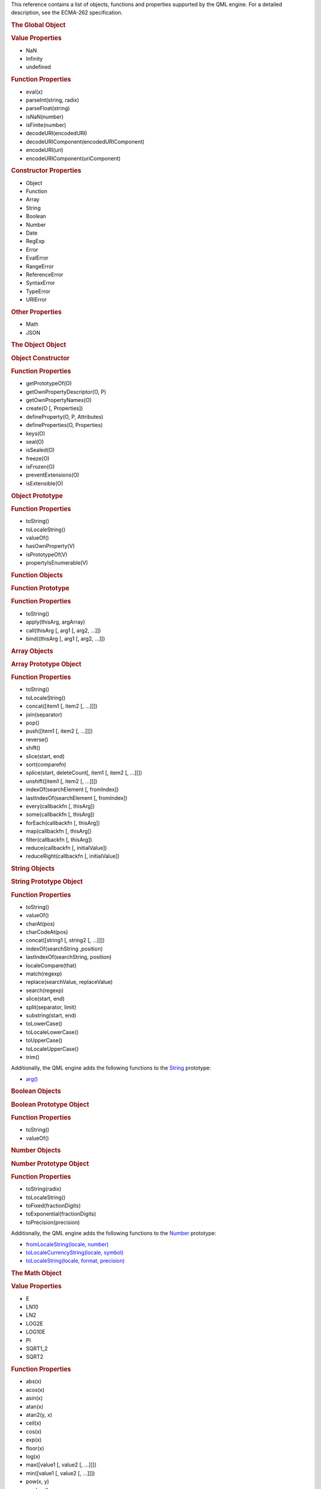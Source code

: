 

This reference contains a list of objects, functions and properties
supported by the QML engine. For a detailed description, see the
ECMA-262 specification.

.. rubric:: The Global Object
   :name: the-global-object

.. rubric:: Value Properties
   :name: value-properties

-  NaN
-  Infinity
-  undefined

.. rubric:: Function Properties
   :name: function-properties

-  eval(x)
-  parseInt(string, radix)
-  parseFloat(string)
-  isNaN(number)
-  isFinite(number)
-  decodeURI(encodedURI)
-  decodeURIComponent(encodedURIComponent)
-  encodeURI(uri)
-  encodeURIComponent(uriComponent)

.. rubric:: Constructor Properties
   :name: constructor-properties

-  Object
-  Function
-  Array
-  String
-  Boolean
-  Number
-  Date
-  RegExp
-  Error
-  EvalError
-  RangeError
-  ReferenceError
-  SyntaxError
-  TypeError
-  URIError

.. rubric:: Other Properties
   :name: other-properties

-  Math
-  JSON

.. rubric:: The Object Object
   :name: the-object-object

.. rubric:: Object Constructor
   :name: object-constructor

.. rubric:: Function Properties
   :name: function-properties-1

-  getPrototypeOf(O)
-  getOwnPropertyDescriptor(O, P)
-  getOwnPropertyNames(O)
-  create(O [, Properties])
-  defineProperty(O, P, Attributes)
-  defineProperties(O, Properties)
-  keys(O)
-  seal(O)
-  isSealed(O)
-  freeze(O)
-  isFrozen(O)
-  preventExtensions(O)
-  isExtensible(O)

.. rubric:: Object Prototype
   :name: object-prototype

.. rubric:: Function Properties
   :name: function-properties-2

-  toString()
-  toLocaleString()
-  valueOf()
-  hasOwnProperty(V)
-  isPrototypeOf(V)
-  propertyIsEnumerable(V)

.. rubric:: Function Objects
   :name: function-objects

.. rubric:: Function Prototype
   :name: function-prototype

.. rubric:: Function Properties
   :name: function-properties-3

-  toString()
-  apply(thisArg, argArray)
-  call(thisArg [, arg1 [, arg2, ...]])
-  bind((thisArg [, arg1 [, arg2, …]])

.. rubric:: Array Objects
   :name: array-objects

.. rubric:: Array Prototype Object
   :name: array-prototype-object

.. rubric:: Function Properties
   :name: function-properties-4

-  toString()
-  toLocaleString()
-  concat([item1 [, item2 [, ...]]])
-  join(separator)
-  pop()
-  push([item1 [, item2 [, ...]]])
-  reverse()
-  shift()
-  slice(start, end)
-  sort(comparefn)
-  splice(start, deleteCount[, item1 [, item2 [, ...]]])
-  unshift([item1 [, item2 [, ...]]])
-  indexOf(searchElement [, fromIndex])
-  lastIndexOf(searchElement [, fromIndex])
-  every(callbackfn [, thisArg])
-  some(callbackfn [, thisArg])
-  forEach(callbackfn [, thisArg])
-  map(callbackfn [, thisArg])
-  filter(callbackfn [, thisArg])
-  reduce(callbackfn [, initialValue])
-  reduceRight(callbackfn [, initialValue])

.. rubric:: String Objects
   :name: string-objects

.. rubric:: String Prototype Object
   :name: string-prototype-object

.. rubric:: Function Properties
   :name: function-properties-5

-  toString()
-  valueOf()
-  charAt(pos)
-  charCodeAt(pos)
-  concat([string1 [, string2 [, ...]]])
-  indexOf(searchString ,position)
-  lastIndexOf(searchString, position)
-  localeCompare(that)
-  match(regexp)
-  replace(searchValue, replaceValue)
-  search(regexp)
-  slice(start, end)
-  split(separator, limit)
-  substring(start, end)
-  toLowerCase()
-  toLocaleLowerCase()
-  toUpperCase()
-  toLocaleUpperCase()
-  trim()

Additionally, the QML engine adds the following functions to the
`String </sdk/apps/qml/QtQml/String/>`__ prototype:

-  `arg() </sdk/apps/qml/QtQml/String#arg-method>`__

.. rubric:: Boolean Objects
   :name: boolean-objects

.. rubric:: Boolean Prototype Object
   :name: boolean-prototype-object

.. rubric:: Function Properties
   :name: function-properties-6

-  toString()
-  valueOf()

.. rubric:: Number Objects
   :name: number-objects

.. rubric:: Number Prototype Object
   :name: number-prototype-object

.. rubric:: Function Properties
   :name: function-properties-7

-  toString(radix)
-  toLocaleString()
-  toFixed(fractionDigits)
-  toExponential(fractionDigits)
-  toPrecision(precision)

Additionally, the QML engine adds the following functions to the
`Number </sdk/apps/qml/QtQml/Number/>`__ prototype:

-  `fromLocaleString(locale,
   number) </sdk/apps/qml/QtQml/Number#fromLocaleString-method>`__
-  `toLocaleCurrencyString(locale,
   symbol) </sdk/apps/qml/QtQml/Number#toLocaleCurrencyString-method>`__
-  `toLocaleString(locale, format,
   precision) </sdk/apps/qml/QtQml/Number#toLocaleString-method>`__

.. rubric:: The Math Object
   :name: the-math-object

.. rubric:: Value Properties
   :name: value-properties-1

-  E
-  LN10
-  LN2
-  LOG2E
-  LOG10E
-  PI
-  SQRT1\_2
-  SQRT2

.. rubric:: Function Properties
   :name: function-properties-8

-  abs(x)
-  acos(x)
-  asin(x)
-  atan(x)
-  atan2(y, x)
-  ceil(x)
-  cos(x)
-  exp(x)
-  floor(x)
-  log(x)
-  max([value1 [, value2 [, ...]]])
-  min([value1 [, value2 [, ...]]])
-  pow(x, y)
-  random()
-  round(x)
-  sin(x)
-  sqrt(x)
-  tan(x)

.. rubric:: Date Objects
   :name: date-objects

.. rubric:: Date Prototype Object
   :name: date-prototype-object

.. rubric:: Function Properties
   :name: function-properties-9

-  toString()
-  toDateString()
-  toTimeString()
-  toLocaleString()
-  toLocaleDateString()
-  toLocaleTimeString()
-  valueOf()
-  getTime()
-  getFullYear()
-  getUTCFullYear()
-  getMonth()
-  getUTCMonth()
-  getDate()
-  getUTCDate()
-  getDay()
-  getUTCDay()
-  getHours()
-  getUTCHours()
-  getMinutes()
-  getUTCMinutes()
-  getSeconds()
-  getUTCSeconds()
-  getMilliseconds()
-  getUTCMilliseconds()
-  getTimeZoneOffset()
-  setTime(time)
-  setMilliseconds(ms)
-  setUTCMilliseconds(ms)
-  setSeconds(sec [, ms])
-  setUTCSeconds(sec [, ms])
-  setMinutes(min [, sec [, ms]])
-  setUTCMinutes(min [, sec [, ms]])
-  setHours(hour [, min [, sec [, ms]]])
-  setUTCHours(hour [, min [, sec [, ms]]])
-  setDate(date)
-  setUTCDate(date)
-  setMonth(month [, date])
-  setUTCMonth(month [, date])
-  setFullYear(year [, month [, date]])
-  setUTCFullYear(year [, month [, date]])
-  toUTCString()
-  toISOString()
-  toJSON()

Additionally, the QML engine adds the following functions to the
`Date </sdk/apps/qml/QtQml/Date/>`__ prototype:

-  `timeZoneUpdated() </sdk/apps/qml/QtQml/Date#timeZoneUpdated-method>`__
-  `toLocaleDateString(locale,
   format) </sdk/apps/qml/QtQml/Date#toLocaleDateString-method>`__
-  `toLocaleString(locale,
   format) </sdk/apps/qml/QtQml/Date#toLocaleString-method>`__
-  `toLocaleTimeString(locale,
   format) </sdk/apps/qml/QtQml/Date#toLocaleTimeString-method>`__

.. rubric:: RegExp Objects
   :name: regexp-objects

.. rubric:: RegExp Prototype Object
   :name: regexp-prototype-object

.. rubric:: Function Properties
   :name: function-properties-10

-  exec(string)
-  test(string)
-  toString()

.. rubric:: Error Objects
   :name: error-objects

.. rubric:: Error Prototype Object
   :name: error-prototype-object

.. rubric:: Value Properties
   :name: value-properties-2

-  name
-  message

.. rubric:: Function Properties
   :name: function-properties-11

-  toString()

.. rubric:: The JSON Object
   :name: the-json-object

.. rubric:: Function Properties
   :name: function-properties-12

-  parse(text [, reviver])
-  stringify(value [, replacer [, space]])

